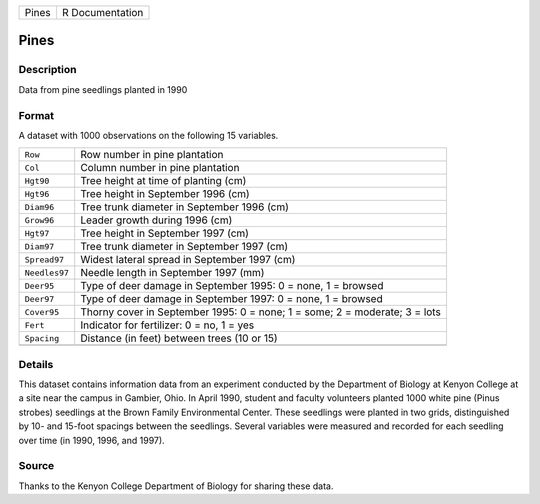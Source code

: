 +-------+-----------------+
| Pines | R Documentation |
+-------+-----------------+

Pines
-----

Description
~~~~~~~~~~~

Data from pine seedlings planted in 1990

Format
~~~~~~

A dataset with 1000 observations on the following 15 variables.

+-----------------------------------+-----------------------------------+
| ``Row``                           | Row number in pine plantation     |
+-----------------------------------+-----------------------------------+
| ``Col``                           | Column number in pine plantation  |
+-----------------------------------+-----------------------------------+
| ``Hgt90``                         | Tree height at time of planting   |
|                                   | (cm)                              |
+-----------------------------------+-----------------------------------+
| ``Hgt96``                         | Tree height in September 1996     |
|                                   | (cm)                              |
+-----------------------------------+-----------------------------------+
| ``Diam96``                        | Tree trunk diameter in September  |
|                                   | 1996 (cm)                         |
+-----------------------------------+-----------------------------------+
| ``Grow96``                        | Leader growth during 1996 (cm)    |
+-----------------------------------+-----------------------------------+
| ``Hgt97``                         | Tree height in September 1997     |
|                                   | (cm)                              |
+-----------------------------------+-----------------------------------+
| ``Diam97``                        | Tree trunk diameter in September  |
|                                   | 1997 (cm)                         |
+-----------------------------------+-----------------------------------+
| ``Spread97``                      | Widest lateral spread in          |
|                                   | September 1997 (cm)               |
+-----------------------------------+-----------------------------------+
| ``Needles97``                     | Needle length in September 1997   |
|                                   | (mm)                              |
+-----------------------------------+-----------------------------------+
| ``Deer95``                        | Type of deer damage in September  |
|                                   | 1995: 0 = none, 1 = browsed       |
+-----------------------------------+-----------------------------------+
| ``Deer97``                        | Type of deer damage in September  |
|                                   | 1997: 0 = none, 1 = browsed       |
+-----------------------------------+-----------------------------------+
| ``Cover95``                       | Thorny cover in September 1995: 0 |
|                                   | = none; 1 = some; 2 = moderate; 3 |
|                                   | = lots                            |
+-----------------------------------+-----------------------------------+
| ``Fert``                          | Indicator for fertilizer: 0 = no, |
|                                   | 1 = yes                           |
+-----------------------------------+-----------------------------------+
| ``Spacing``                       | Distance (in feet) between trees  |
|                                   | (10 or 15)                        |
+-----------------------------------+-----------------------------------+
|                                   |                                   |
+-----------------------------------+-----------------------------------+

Details
~~~~~~~

This dataset contains information data from an experiment conducted by
the Department of Biology at Kenyon College at a site near the campus in
Gambier, Ohio. In April 1990, student and faculty volunteers planted
1000 white pine (Pinus strobes) seedlings at the Brown Family
Environmental Center. These seedlings were planted in two grids,
distinguished by 10- and 15-foot spacings between the seedlings. Several
variables were measured and recorded for each seedling over time (in
1990, 1996, and 1997).

Source
~~~~~~

Thanks to the Kenyon College Department of Biology for sharing these
data.
